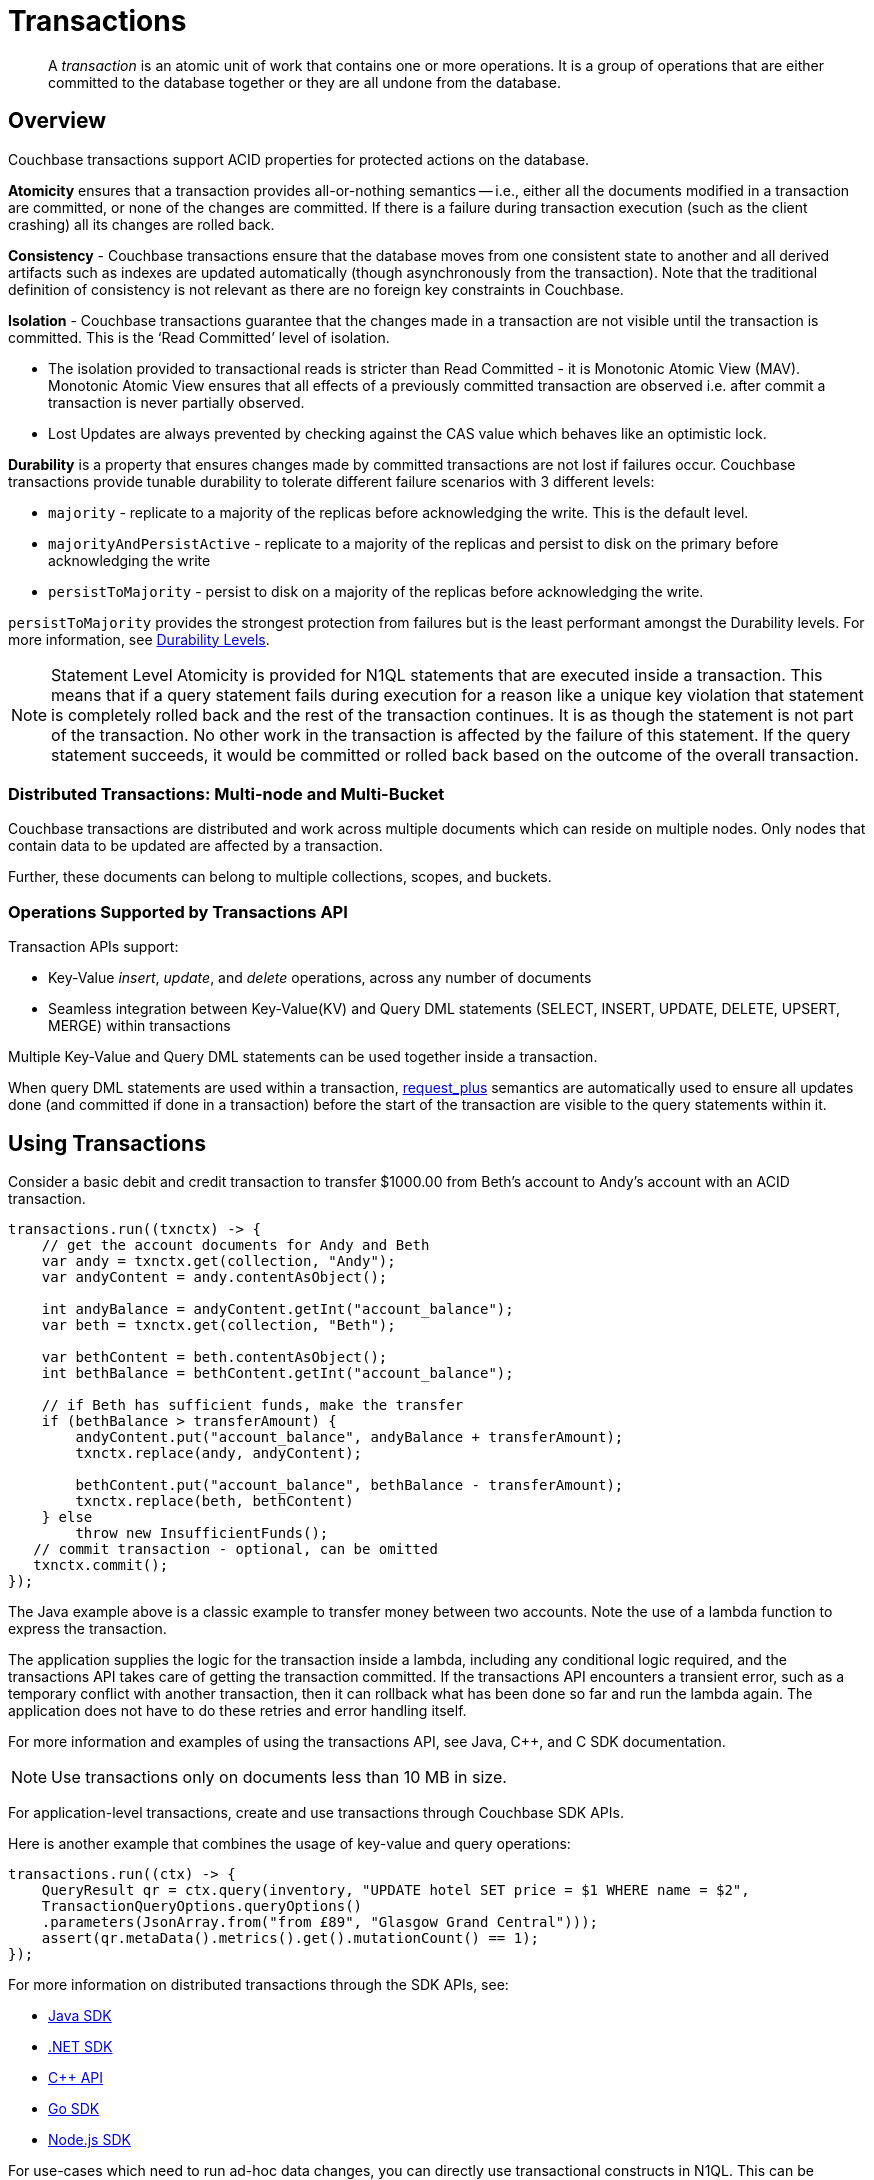 = Transactions
:description: pass:q[A _transaction_ is an atomic unit of work that contains one or more operations. It is a group of operations that are either committed to the database together or they are all undone from the database.]
:page-aliases: acid-transactions,transactions,learn:data/distributed-acid-transactions,introduction:distributed-acid-transactions
:txn-atr: _txn:atr-
:tabs:

[abstract]
{description}

== Overview

Couchbase transactions support ACID properties for protected actions on the database.

*Atomicity* ensures that a transaction provides all-or-nothing semantics -- i.e.,  either all the documents modified in a transaction are committed, or none of the changes are committed. If there is a failure during transaction execution (such as the client crashing) all its changes are rolled back.

*Consistency* - Couchbase transactions ensure that the database moves from one consistent state to another and all derived artifacts such as indexes are updated automatically (though asynchronously from the transaction). Note that the traditional definition of consistency is not relevant as there are no foreign key constraints in Couchbase.

*Isolation* - Couchbase transactions guarantee that the changes made in a transaction are not visible until the transaction is committed. This is the ‘Read Committed’ level of isolation.

* The isolation provided to transactional reads is stricter than Read Committed - it is Monotonic Atomic View (MAV). Monotonic Atomic View ensures that all effects of a previously committed transaction are observed  i.e. after commit a transaction is never partially observed.
* Lost Updates are always prevented by checking against the CAS value which behaves like an optimistic lock.

*Durability* is a property that ensures changes made by committed transactions are not lost if failures occur. Couchbase transactions provide tunable durability to tolerate different failure scenarios with 3 different levels:

* `majority` - replicate to a majority of the replicas before acknowledging the write. This is the default level.
* `majorityAndPersistActive` - replicate to a majority of the replicas and persist to disk on the primary before acknowledging the write
* `persistToMajority` - persist to disk on a majority of the replicas before acknowledging the write.

`persistToMajority` provides the strongest protection from failures but is the least performant amongst the Durability levels. For more information, see xref:durability.adoc#durability-requirements[Durability Levels].

NOTE: Statement Level Atomicity is provided for N1QL statements that are executed inside a transaction. This means that if a query statement fails during execution for a reason like a unique key violation that statement is completely rolled back and the rest of the transaction continues. It is as though the statement is not part of the transaction. No other work in the transaction is affected by the failure of this statement. If the query statement succeeds, it would be committed or rolled back based on the outcome of the overall transaction.

=== Distributed Transactions: Multi-node and Multi-Bucket

Couchbase transactions are distributed and work across multiple documents which can reside on multiple nodes. Only nodes that contain data to be updated are affected by a transaction.

Further, these documents can belong to multiple collections, scopes, and buckets.

=== Operations Supported by Transactions API

Transaction APIs support:

* Key-Value _insert_, _update_, and _delete_ operations, across any number of documents

* Seamless integration between Key-Value(KV) and Query DML statements (SELECT, INSERT, UPDATE, DELETE, UPSERT, MERGE) within transactions

Multiple Key-Value and Query DML statements can be used together inside a transaction.

When query DML statements are used within a transaction, xref:n1ql:n1ql-rest-api/index.adoc#table_xmr_grl_lt[request_plus] semantics are automatically used to ensure all updates done (and committed if done in a transaction) before the start of the transaction are visible to the query statements within it.

== Using Transactions

Consider a basic debit and credit transaction to transfer $1000.00 from Beth’s account to Andy’s account with an ACID transaction.

[source,java]
----
transactions.run((txnctx) -> {
    // get the account documents for Andy and Beth
    var andy = txnctx.get(collection, "Andy");
    var andyContent = andy.contentAsObject();

    int andyBalance = andyContent.getInt("account_balance");
    var beth = txnctx.get(collection, "Beth");

    var bethContent = beth.contentAsObject();
    int bethBalance = bethContent.getInt("account_balance");

    // if Beth has sufficient funds, make the transfer
    if (bethBalance > transferAmount) {
        andyContent.put("account_balance", andyBalance + transferAmount);
        txnctx.replace(andy, andyContent);

        bethContent.put("account_balance", bethBalance - transferAmount);
        txnctx.replace(beth, bethContent)
    } else
        throw new InsufficientFunds();
   // commit transaction - optional, can be omitted
   txnctx.commit();
});
----

The Java example above is a classic example to transfer money between two accounts.
Note the use of a lambda function to express the transaction.

The application supplies the logic for the transaction inside a lambda, including any conditional logic required, and the transactions API takes care of getting the transaction committed. If the transactions API encounters a transient error, such as a temporary conflict with another transaction, then it can rollback what has been done so far and run the lambda again.
The application does not have to do these retries and error handling itself.

For more information and examples of using the transactions API, see Java, C++, and C SDK documentation.

NOTE: Use transactions only on documents less than 10 MB in size.

For application-level transactions, create and use transactions through Couchbase SDK APIs.

Here is another example that combines the usage of key-value and query operations:

[source,java]
----
transactions.run((ctx) -> {
    QueryResult qr = ctx.query(inventory, "UPDATE hotel SET price = $1 WHERE name = $2",
    TransactionQueryOptions.queryOptions()
    .parameters(JsonArray.from("from £89", "Glasgow Grand Central")));
    assert(qr.metaData().metrics().get().mutationCount() == 1);
});
----

For more information on distributed transactions through the SDK APIs, see:

* xref:java-sdk:howtos:distributed-acid-transactions-from-the-sdk.adoc[Java SDK]
* xref:dotnet-sdk:howtos:distributed-acid-transactions-from-the-sdk.adoc[.NET SDK]
* xref:cxx-txns:distributed-acid-transactions-from-the-sdk.adoc[C++ API]
* xref:go-sdk:howtos:distributed-acid-transactions-from-the-sdk.adoc[Go SDK]
* xref:nodejs-sdk:howtos:distributed-acid-transactions-from-the-sdk.adoc[Node.js SDK]


For use-cases which need to run ad-hoc data changes, you can directly use transactional constructs in N1QL. This can be accomplished using cbq, Query Workbench, CLI, or REST API in Couchbase Server, or through SDKs.

[source,n1ql]
----
START TRANSACTION;
UPDATE CUSTOMER SET C_BALANCE = C_BALANCE - 1000 WHERE C_FIRST="Beth";
UPDATE CUSTOMER SET C_BALANCE = C_BALANCE + 1000 WHERE C_FIRST=“Andy”;
COMMIT ;
----

For more information on using Query statements in transactions, see xref:n1ql:n1ql-language-reference/transactions.adoc[].

NOTE: Take a look at the https://transactions.couchbase.com[Query Transaction Simulator] which demonstrates how query statements work in transactions.

== Structure of a Transaction

Every transaction has a beginning and a commit or a rollback at the end.

Every transaction consists of one or more KV operations, and optionally one or more query statements.

=== Create Transaction

A transaction begins when one of the following conditions are true:

* A transactions is started from the SDK (`transactions.run((ctx)` in the example above)
* The xref:n1ql:n1ql-language-reference/begin-transaction.adoc[`BEGIN TRANSACTION`] statement is executed (for example, say from the Query Workbench).
* A single query transaction which implicitly starts a transaction is executed, using `transactions.query(statement)` from the SDK, enabling "Run as TX" from the Query Workbench, or using the `tximplicit` query parameter.

=== End Transaction

A transaction can end when one of the following conditions are true:

* A commit operation is executed (`ctx.commit()` in the example above)
* A rollback is executed (`ctx.rollback()`) or by executing the xref:n1ql:n1ql-language-reference/rollback-transaction.adoc[`ROLLBACK TRANSACTION`] statement.
* Transaction callback completes successfully, in which case the transaction is committed implicitly.
* The application encounters an issue that can’t be resolved, in which case the transaction is automatically rolled back.
* A transaction expiry also results in a rollback.

=== Savepoint

A savepoint is a user-defined intermediate state that is available for the duration of the transaction. In a long running transaction, savepoints can be used to rollback to that state instead of rolling back the entire transaction in case of an error.

Note that savepoints are only available within the context of a transaction (for example, 'ctx.query("SAVEPOINT")' inside the lambda) and are removed once a transaction is committed or rolled back.

== Transactions and Couchbase Services

All Couchbase services only see committed data. Uncommitted transaction modifications (i.e. dirty data) are never visible to any Couchbase service.

The indexes provided by the Index, Search, and Analytics services are not synchronously updated with the commits performed by transactions, and instead they are updated with _Eventual Consistency_. Hence, a query performed immediately after committing a transaction may not see the effects of the transaction.

The Query Service provides the transactional scan consistency parameter, `request_plus`, which allows queries to wait for indexes to be appropriately updated, following a transaction. This `request_plus` parameter ensures that your queries operate on the latest visible data.
When a query is used inside a transaction, the transactional scan consistency is set to `request_plus` by default, and hence ensures that the query will see all the committed changes.

Note that you can choose to update the scan consistency level to `not_bounded` in some cases such as the following:

* If your query uses USE KEYS.
* If you know that the data being accessed or consumed by the transaction has not been recently updated.
* If your transaction does not care about the latest data, for example UPSERT or INSERT statements.

=== Transactions and Replication (XDCR)

xref:learn:clusters-and-availability/xdcr-overview.adoc[Cross Data Center Replication] (XDCR) supports eventual consistency of transactional changes. No uncommitted changes will be ever sent to the target clusters.  Once committed, the transactional changes will arrive one by one at the target. If the connection is lost midway while receiving a transaction it is possible for the target to receive a partial transaction.

* Transactionally modified documents should only be replicated across clusters if no transactions involving the same documents can occur on those clusters simultaneously in a bidirectional XDCR.

* Always follow the steps to xref:learn:clusters-and-availability/xdcr-conflict-resolution.adoc#ensuring_safe_failover[Ensure Safe Failover] for information on failing a transactional application from one data center to another.

== Transaction Mechanics

Consider the transaction example to transfer funds from Beth’s account to Andy’s account.

Assuming that the 2 documents involved in this transaction live in two different nodes, here are the high-level steps that the transaction follows:

image::data/transaction-mechanics-steps.png["Transaction mechanics explaining the high-level steps that a transaction follows"]

Each execution of the transaction logic in an application is called an 'attempt' inside the overall transaction.

=== Active Transaction Record Entries

The first mechanic is that each of these attempts adds an entry to a metadata document in the Couchbase cluster. These metadata documents are called _Active Transaction Records_, or ATRs.
ATRs are created and maintained automatically and are easily distinguishable by their prefix `_{txn-atr}`. They are viewable and _should not be modified externally_.

Each ATR contains entries for multiple attempts. Each ATR entry stores some metadata and, crucially, whether the attempt has been committed or not. In this way, the entry acts as the single point of truth for the transaction, which is essential for providing an 'atomic commit' during reads.
In Step 1 above, a new entry is added to the ATR.

By default, the metadata documents are created in the default collection of the bucket of the first mutated document in the transaction. However, you can choose to use a named collection to store metadata documents. See <<Custom metadata collections>> for details.

=== Staged Mutations

The second mechanic is that mutating a document inside a transaction, does not directly change the body of the document. Instead, the post-transaction version of the document is staged alongside the document (technically in its xref:java-sdk:concept-docs/xattr.adoc[extended attributes] (XATTRs)). In this way, all changes are invisible to all parts of the Couchbase cluster until the commit point is reached.

These staged document changes effectively act as a lock against other transactions trying to modify the document, preventing write-write conflicts.

In Steps 2 and 3 in the illustration above, the transaction id and the content for the first and second mutations are staged in the XATTRs of their respective documents.

=== Cleanup

There are safety mechanisms to ensure that leftover staged changes from a failed transaction cannot block live transactions indefinitely. These include an asynchronous cleanup process that is started with the creation of the `Transactions` object, and scans for expired transactions created by any application, on all buckets.

Note that if an application is not running, then this cleanup is also not running.

The cleanup process is detailed in xref:java-sdk:howtos:distributed-acid-transactions-from-the-sdk.adoc#asynchronous-cleanup[Asynchronous Cleanup].

In Steps 4 and 5 in the illustration above, the documents “userA” and “userB” are unstaged, i.e., removed from xAttrs and replaced with the document body.

=== Committing

Only once the application logic (lambda) has successfully run to conclusion, will the attempt be committed. This updates the attempt entry, which can be used as a signal by transactional actors as to whether to use the post-transaction version of a document from its XATTRs. Hence updating the ATR entry is effectively an 'atomic commit' switch for the transaction.

After this atomic commit point is reached, the individual documents are committed (or "unstaged"). This provides an eventually consistent commit for non-transactional actors (including standard Key-Value reads). Transactions will begin reading the post-transactional version of documents as soon as the ATR entry is changed to committed.

In Step 4 in the illustration above, the transaction attempt is marked as “Committed” in the ATR and the list of document ids involved in the transaction is updated.

In Step 7 in the illustration above, the transaction attempt is marked as “Completed” and is removed from the ATR.

== Custom Metadata Collections

By default, metadata documents are created in the default collection of the bucket of the first mutated document in the transaction.

The metadata documents contain, for documents involved in each transaction, the document’s key and the name of the bucket, scope, and collection it exists on.

In cases where deployments need a more granular way of organizing and sharing data across buckets, scopes, and collections, a custom metadata collection with appropriate RBAC permissions can be used to control visibility.  You can also use a custom metadata collection if you wish to remove the default collection.

To define a custom metadata collection, use the following configuration parameter:

[source,java]
----
Transactions transactions = Transactions.create(cluster,
        TransactionConfigBuilder.create()
                .metadataCollection(metadataCollection));
----

When specified:

* Any transactions created from this Transactions object, will create and use metadata in that collection.

* The asynchronous cleanup started by this Transactions object will be looking for expired transactions only in this collection.

For more information, see xref:java-sdk:howtos:distributed-acid-transactions-from-the-sdk.adoc#custom-metadata-collections[Custom Metadata Collections] in the Transactions API documentation.

== Implications When Using Transactions

* The number of writes required by a transactional update is greater than the number required for a non-transactional update. Thus transactional updates may be less performant than non-transactional updates.
+
Note that data within a single document is always updated atomically (without the need for transactions): therefore,whenever practical, design your data model such that a single document holds values that need to be updated atomically.

* Non-transactional updates should not be made to any document involved in a transaction while the transaction is itself in progress. In certain cases, the interaction can interfere with the integrity of the transactional updates; in other cases the interaction can cause the non-transactional update to be overwritten.

* When using Query statements in a transaction, we recommend that you limit the number of mutations within a transaction as the delta table grows with every mutation resulting in increased memory usage. Use the “memory-quota” setting in the query service to manage the amount of memory consumed by delta tables.
+
For ETL-like loads or massive updates that need ACID guarantees, consider using xref:java-sdk:howtos:distributed-acid-transactions-from-the-sdk.adoc#single-query-transactions[single query transactions]  directly from the Query Workbench, CLI, or cbq. Single query transactions, also referred to as _implicit transactions_, do not require a delta table to be maintained.

== Deployment Considerations

If using a single node cluster (for example, during development), then note that the default number of replicas for a newly created bucket is 1. If left at this default, then all durable Key-Value writes, which are used by transactions, will fail with a DurabilityImpossibleException. This setting can be changed via xref:manage:manage-buckets/create-bucket.adoc#couchbase-bucket-settings[GUI] or xref:cli:cbcli/couchbase-cli-bucket-create.adoc#options[command line]. If changed on a bucket that already exists, the server needs to be rebalanced.

Use of transactions requires Network Time Protocol (NTP) to be used to synchronize time across all cluster-nodes. See xref:install:synchronize-clocks-using-ntp.adoc[Clock Sync with NTP] for details.

== Settings and Parameters

Transactions can be configured using a number of settings and request-level parameters.

[cols="2", options="header"]
|===
|Parameter
|Description

|Durability level
|See xref:java-sdk:howtos:distributed-acid-transactions-from-the-sdk.adoc#configuration[Setting Durability Level]

|Scan consistency
|xref:settings:query-settings.adoc#transactional-scan-consistency[Transactional Scan Consistency]

|Request-level Query parameters
|Request-level parameters when using queries within transactions. See xref:n1ql:n1ql-language-reference/transactions.adoc#settings-and-parameters[N1QL Transactions Settings] for details.

|Transaction expiry timer
|Configures how long a transaction should last before it is rolled back.
The transaction expiry timer (which is configurable) will begin ticking once the transaction starts.
The default value is 15 seconds. Within this timeframe, if there are concurrency or node issues, a combination of wait and retry operations are used until the transaction reaches this time.
For more information, see xref:java-sdk:howtos:distributed-acid-transactions-from-the-sdk.adoc#error-handling[Transactions Error Handling].

|tximplicit
|Specifies that a DML statement is a singleton transaction. By default, it is set to false.
See xref:settings:query-settings.adoc#tximplicit[tximplicit] for details.

|kvtimeout
|Specifies the maximum time to wait for a KV operation before timing out. The default value is 2.5s. See xref:settings:query-settings.adoc#kvtimeout[kvtimeout] for details.

|atrcollection
|Specifies the collection where the active transaction records (ATRs) and client records are stored. The collection must be present. If not specified, the ATR is stored in the default collection in the default scope in the bucket containing the first mutated document within the transaction. See
xref:settings:query-settings.adoc#atrcollection_req[atrcollection] for details.
|===

== Related Topics

* xref:java-sdk:howtos:distributed-acid-transactions-from-the-sdk.adoc[]
* xref:cxx-txns::distributed-acid-transactions-from-the-sdk.adoc[]
* xref:dotnet-sdk:howtos:distributed-acid-transactions-from-the-sdk.adoc[]
* xref:go-sdk:howtos:distributed-acid-transactions-from-the-sdk.adoc[]
* xref:nodejs-sdk:howtos:distributed-acid-transactions-from-the-sdk.adoc[]
* xref:n1ql:n1ql-language-reference/transactions.adoc[]
